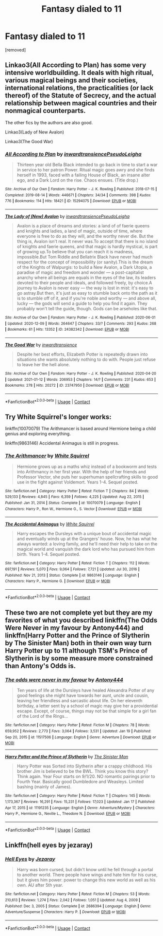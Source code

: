 #+TITLE: Fantasy dialed to 11

* Fantasy dialed to 11
:PROPERTIES:
:Author: Hi_Peeps_Its_Me
:Score: 14
:DateUnix: 1611400573.0
:DateShort: 2021-Jan-23
:FlairText: Request 
:END:
[removed]


** Linkao3(All According to Plan) has some very intensive worldbuilding. It deals with high ritual, various magical beings and their societies, international relations, the practicalities (or lack thereof) of the Statute of Secrecy, and the actual relationship between magical countries and their nonmagical counterparts.

The other fics by the authors are also good.

Linkao3(Lady of New Avalon)

Linkao3(The Good War)
:PROPERTIES:
:Author: Tenebris-Umbra
:Score: 7
:DateUnix: 1611417014.0
:DateShort: 2021-Jan-23
:END:

*** [[https://archiveofourown.org/works/15294075][*/All According to Plan/*]] by [[https://www.archiveofourown.org/users/inwardtransience/pseuds/inwardtransience/users/PseudoLeigha/pseuds/PseudoLeigha][/inwardtransiencePseudoLeigha/]]

#+begin_quote
  Thirteen year old Bella Black intended to go back in time to start a war in service to her patron Power. Ritual magic goes awry and she finds herself in 1993, faced with a failing House of Black, an insane alter ego, and a Dark Lord on the rise. Chaos ensues. (Title drop.)
#+end_quote

^{/Site/:} ^{Archive} ^{of} ^{Our} ^{Own} ^{*|*} ^{/Fandom/:} ^{Harry} ^{Potter} ^{-} ^{J.} ^{K.} ^{Rowling} ^{*|*} ^{/Published/:} ^{2018-07-15} ^{*|*} ^{/Completed/:} ^{2019-08-14} ^{*|*} ^{/Words/:} ^{446671} ^{*|*} ^{/Chapters/:} ^{34/34} ^{*|*} ^{/Comments/:} ^{398} ^{*|*} ^{/Kudos/:} ^{776} ^{*|*} ^{/Bookmarks/:} ^{114} ^{*|*} ^{/Hits/:} ^{18421} ^{*|*} ^{/ID/:} ^{15294075} ^{*|*} ^{/Download/:} ^{[[https://archiveofourown.org/downloads/15294075/All%20According%20to%20Plan.epub?updated_at=1604370909][EPUB]]} ^{or} ^{[[https://archiveofourown.org/downloads/15294075/All%20According%20to%20Plan.mobi?updated_at=1604370909][MOBI]]}

--------------

[[https://archiveofourown.org/works/24382342][*/The Lady of (New) Avalon/*]] by [[https://www.archiveofourown.org/users/inwardtransience/pseuds/inwardtransience/users/PseudoLeigha/pseuds/PseudoLeigha][/inwardtransiencePseudoLeigha/]]

#+begin_quote
  Avalon is a place of dreams and stories: a land of of faerie queens and knights and ladies, a land of magic, outside of time, where everyone is free to do as they will, and the worthy never die. But the thing is, Avalon isn't real. It never was.To accept that there is no island of knights and faerie queens, and that magic is hardly mystical, is part of growing up.To believe that you can reach it is madness, impossible.But Tom Riddle and Bellatrix Black have never had much respect for the concept of impossibility (or sanity).This is the dream of the Knights of Walpurgis: to build a New Avalon, a Dark Utopia, a paradise of magic and freedom and wonder --- a post-capitalist anarchy where all beings are equals in the eyes of the law, its leaders devoted to their people and ideals, and followed freely, by choice.A journey to Avalon is never easy --- the way is lost in mist: it's easy to go astray.But then, it's just as easy to stumble back onto the path as it is to stumble off of it, and if you're noble and worthy --- and above all, lucky --- the gods will send a guide to help you find it again. They probably won't tell the guide, though. Gods can be arseholes like that.
#+end_quote

^{/Site/:} ^{Archive} ^{of} ^{Our} ^{Own} ^{*|*} ^{/Fandom/:} ^{Harry} ^{Potter} ^{-} ^{J.} ^{K.} ^{Rowling} ^{*|*} ^{/Published/:} ^{2020-06-01} ^{*|*} ^{/Updated/:} ^{2020-12-09} ^{*|*} ^{/Words/:} ^{264647} ^{*|*} ^{/Chapters/:} ^{33/?} ^{*|*} ^{/Comments/:} ^{293} ^{*|*} ^{/Kudos/:} ^{268} ^{*|*} ^{/Bookmarks/:} ^{61} ^{*|*} ^{/Hits/:} ^{13352} ^{*|*} ^{/ID/:} ^{24382342} ^{*|*} ^{/Download/:} ^{[[https://archiveofourown.org/downloads/24382342/The%20Lady%20of%20New%20Avalon.epub?updated_at=1607532309][EPUB]]} ^{or} ^{[[https://archiveofourown.org/downloads/24382342/The%20Lady%20of%20New%20Avalon.mobi?updated_at=1607532309][MOBI]]}

--------------

[[https://archiveofourown.org/works/23747950][*/The Good War/*]] by [[https://www.archiveofourown.org/users/inwardtransience/pseuds/inwardtransience][/inwardtransience/]]

#+begin_quote
  Despite her best efforts, Elizabeth Potter is repeatedly drawn into situations she wants absolutely nothing to do with. People just refuse to leave her the hell alone.
#+end_quote

^{/Site/:} ^{Archive} ^{of} ^{Our} ^{Own} ^{*|*} ^{/Fandom/:} ^{Harry} ^{Potter} ^{-} ^{J.} ^{K.} ^{Rowling} ^{*|*} ^{/Published/:} ^{2020-04-20} ^{*|*} ^{/Updated/:} ^{2021-01-12} ^{*|*} ^{/Words/:} ^{206953} ^{*|*} ^{/Chapters/:} ^{14/?} ^{*|*} ^{/Comments/:} ^{231} ^{*|*} ^{/Kudos/:} ^{653} ^{*|*} ^{/Bookmarks/:} ^{278} ^{*|*} ^{/Hits/:} ^{20272} ^{*|*} ^{/ID/:} ^{23747950} ^{*|*} ^{/Download/:} ^{[[https://archiveofourown.org/downloads/23747950/The%20Good%20War.epub?updated_at=1610507993][EPUB]]} ^{or} ^{[[https://archiveofourown.org/downloads/23747950/The%20Good%20War.mobi?updated_at=1610507993][MOBI]]}

--------------

*FanfictionBot*^{2.0.0-beta} | [[https://github.com/FanfictionBot/reddit-ffn-bot/wiki/Usage][Usage]] | [[https://www.reddit.com/message/compose?to=tusing][Contact]]
:PROPERTIES:
:Author: FanfictionBot
:Score: 5
:DateUnix: 1611417055.0
:DateShort: 2021-Jan-23
:END:


** Try White Squirrel's longer works:

linkffn(10070079) The Arithmancer is based around Hermione being a child genius and exploring everything.

linkffn(9863146) Accidental Animagus is still in progress.
:PROPERTIES:
:Author: greatandmodest
:Score: 3
:DateUnix: 1611439894.0
:DateShort: 2021-Jan-24
:END:

*** [[https://www.fanfiction.net/s/10070079/1/][*/The Arithmancer/*]] by [[https://www.fanfiction.net/u/5339762/White-Squirrel][/White Squirrel/]]

#+begin_quote
  Hermione grows up as a maths whiz instead of a bookworm and tests into Arithmancy in her first year. With the help of her friends and Professor Vector, she puts her superhuman spellcrafting skills to good use in the fight against Voldemort. Years 1-4. Sequel posted.
#+end_quote

^{/Site/:} ^{fanfiction.net} ^{*|*} ^{/Category/:} ^{Harry} ^{Potter} ^{*|*} ^{/Rated/:} ^{Fiction} ^{T} ^{*|*} ^{/Chapters/:} ^{84} ^{*|*} ^{/Words/:} ^{529,133} ^{*|*} ^{/Reviews/:} ^{4,845} ^{*|*} ^{/Favs/:} ^{6,359} ^{*|*} ^{/Follows/:} ^{4,225} ^{*|*} ^{/Updated/:} ^{Aug} ^{22,} ^{2015} ^{*|*} ^{/Published/:} ^{Jan} ^{31,} ^{2014} ^{*|*} ^{/Status/:} ^{Complete} ^{*|*} ^{/id/:} ^{10070079} ^{*|*} ^{/Language/:} ^{English} ^{*|*} ^{/Characters/:} ^{Harry} ^{P.,} ^{Ron} ^{W.,} ^{Hermione} ^{G.,} ^{S.} ^{Vector} ^{*|*} ^{/Download/:} ^{[[http://www.ff2ebook.com/old/ffn-bot/index.php?id=10070079&source=ff&filetype=epub][EPUB]]} ^{or} ^{[[http://www.ff2ebook.com/old/ffn-bot/index.php?id=10070079&source=ff&filetype=mobi][MOBI]]}

--------------

[[https://www.fanfiction.net/s/9863146/1/][*/The Accidental Animagus/*]] by [[https://www.fanfiction.net/u/5339762/White-Squirrel][/White Squirrel/]]

#+begin_quote
  Harry escapes the Dursleys with a unique bout of accidental magic and eventually winds up at the Grangers' house. Now, he has what he always wanted: a loving family, and he'll need their help to take on the magical world and vanquish the dark lord who has pursued him from birth. Years 1-4. Sequel posted.
#+end_quote

^{/Site/:} ^{fanfiction.net} ^{*|*} ^{/Category/:} ^{Harry} ^{Potter} ^{*|*} ^{/Rated/:} ^{Fiction} ^{T} ^{*|*} ^{/Chapters/:} ^{112} ^{*|*} ^{/Words/:} ^{697,191} ^{*|*} ^{/Reviews/:} ^{5,070} ^{*|*} ^{/Favs/:} ^{9,064} ^{*|*} ^{/Follows/:} ^{7,721} ^{*|*} ^{/Updated/:} ^{Jul} ^{30,} ^{2016} ^{*|*} ^{/Published/:} ^{Nov} ^{21,} ^{2013} ^{*|*} ^{/Status/:} ^{Complete} ^{*|*} ^{/id/:} ^{9863146} ^{*|*} ^{/Language/:} ^{English} ^{*|*} ^{/Characters/:} ^{Harry} ^{P.,} ^{Hermione} ^{G.} ^{*|*} ^{/Download/:} ^{[[http://www.ff2ebook.com/old/ffn-bot/index.php?id=9863146&source=ff&filetype=epub][EPUB]]} ^{or} ^{[[http://www.ff2ebook.com/old/ffn-bot/index.php?id=9863146&source=ff&filetype=mobi][MOBI]]}

--------------

*FanfictionBot*^{2.0.0-beta} | [[https://github.com/FanfictionBot/reddit-ffn-bot/wiki/Usage][Usage]] | [[https://www.reddit.com/message/compose?to=tusing][Contact]]
:PROPERTIES:
:Author: FanfictionBot
:Score: 2
:DateUnix: 1611439920.0
:DateShort: 2021-Jan-24
:END:


** These two are not complete yet but they are my favorites of what you described linkffn(The Odds Were Never in my favour by Antony444) and linkffn(Harry Potter and the Prince of Slytherin by The Sinister Man) both in their own way turn Harry Potter up to 11 although TSM's Prince of Slytherin is by some measure more constrained than Antony's Odds is.
:PROPERTIES:
:Author: cretsben
:Score: 5
:DateUnix: 1611411532.0
:DateShort: 2021-Jan-23
:END:

*** [[https://www.fanfiction.net/s/11517506/1/][*/The odds were never in my favour/*]] by [[https://www.fanfiction.net/u/6473098/Antony444][/Antony444/]]

#+begin_quote
  Ten years of life at the Dursleys have healed Alexandra Potter of any good feelings she might have towards her aunt, uncle and cousin, leaving her friendless and sarcastic about life. On her eleventh birthday, a letter sent by a school of magic may give her a providential escape. Except, of course, things may not be that simple for a girl fan of the Lord of the Rings...
#+end_quote

^{/Site/:} ^{fanfiction.net} ^{*|*} ^{/Category/:} ^{Harry} ^{Potter} ^{*|*} ^{/Rated/:} ^{Fiction} ^{M} ^{*|*} ^{/Chapters/:} ^{78} ^{*|*} ^{/Words/:} ^{659,952} ^{*|*} ^{/Reviews/:} ^{2,773} ^{*|*} ^{/Favs/:} ^{3,064} ^{*|*} ^{/Follows/:} ^{3,531} ^{*|*} ^{/Updated/:} ^{Jan} ^{19} ^{*|*} ^{/Published/:} ^{Sep} ^{20,} ^{2015} ^{*|*} ^{/id/:} ^{11517506} ^{*|*} ^{/Language/:} ^{English} ^{*|*} ^{/Genre/:} ^{Adventure} ^{*|*} ^{/Download/:} ^{[[http://www.ff2ebook.com/old/ffn-bot/index.php?id=11517506&source=ff&filetype=epub][EPUB]]} ^{or} ^{[[http://www.ff2ebook.com/old/ffn-bot/index.php?id=11517506&source=ff&filetype=mobi][MOBI]]}

--------------

[[https://www.fanfiction.net/s/11191235/1/][*/Harry Potter and the Prince of Slytherin/*]] by [[https://www.fanfiction.net/u/4788805/The-Sinister-Man][/The Sinister Man/]]

#+begin_quote
  Harry Potter was Sorted into Slytherin after a crappy childhood. His brother Jim is believed to be the BWL. Think you know this story? Think again. Year Four starts on 9/1/20. NO romantic pairings prior to Fourth Year. Basically good Dumbledore and Weasleys. Limited bashing (mainly of James).
#+end_quote

^{/Site/:} ^{fanfiction.net} ^{*|*} ^{/Category/:} ^{Harry} ^{Potter} ^{*|*} ^{/Rated/:} ^{Fiction} ^{T} ^{*|*} ^{/Chapters/:} ^{145} ^{*|*} ^{/Words/:} ^{1,173,367} ^{*|*} ^{/Reviews/:} ^{16,291} ^{*|*} ^{/Favs/:} ^{15,231} ^{*|*} ^{/Follows/:} ^{17,023} ^{*|*} ^{/Updated/:} ^{Jan} ^{17} ^{*|*} ^{/Published/:} ^{Apr} ^{17,} ^{2015} ^{*|*} ^{/id/:} ^{11191235} ^{*|*} ^{/Language/:} ^{English} ^{*|*} ^{/Genre/:} ^{Adventure/Mystery} ^{*|*} ^{/Characters/:} ^{Harry} ^{P.,} ^{Hermione} ^{G.,} ^{Neville} ^{L.,} ^{Theodore} ^{N.} ^{*|*} ^{/Download/:} ^{[[http://www.ff2ebook.com/old/ffn-bot/index.php?id=11191235&source=ff&filetype=epub][EPUB]]} ^{or} ^{[[http://www.ff2ebook.com/old/ffn-bot/index.php?id=11191235&source=ff&filetype=mobi][MOBI]]}

--------------

*FanfictionBot*^{2.0.0-beta} | [[https://github.com/FanfictionBot/reddit-ffn-bot/wiki/Usage][Usage]] | [[https://www.reddit.com/message/compose?to=tusing][Contact]]
:PROPERTIES:
:Author: FanfictionBot
:Score: 2
:DateUnix: 1611411554.0
:DateShort: 2021-Jan-23
:END:


** Linkffn(hell eyes by jezaray)
:PROPERTIES:
:Author: MrNacho410
:Score: 2
:DateUnix: 1611423462.0
:DateShort: 2021-Jan-23
:END:

*** [[https://www.fanfiction.net/s/2686394/1/][*/Hell Eyes/*]] by [[https://www.fanfiction.net/u/231347/Jezaray][/Jezaray/]]

#+begin_quote
  Harry was born cursed, but didn't know until he fell through a portal to another world. There people have wings and hate him for his curse, but it gives him power: power to change this new world as well as his own. AU after 5th year.
#+end_quote

^{/Site/:} ^{fanfiction.net} ^{*|*} ^{/Category/:} ^{Harry} ^{Potter} ^{*|*} ^{/Rated/:} ^{Fiction} ^{M} ^{*|*} ^{/Chapters/:} ^{53} ^{*|*} ^{/Words/:} ^{210,613} ^{*|*} ^{/Reviews/:} ^{1,274} ^{*|*} ^{/Favs/:} ^{2,042} ^{*|*} ^{/Follows/:} ^{1,051} ^{*|*} ^{/Updated/:} ^{Aug} ^{4,} ^{2009} ^{*|*} ^{/Published/:} ^{Dec} ^{3,} ^{2005} ^{*|*} ^{/Status/:} ^{Complete} ^{*|*} ^{/id/:} ^{2686394} ^{*|*} ^{/Language/:} ^{English} ^{*|*} ^{/Genre/:} ^{Adventure/Suspense} ^{*|*} ^{/Characters/:} ^{Harry} ^{P.} ^{*|*} ^{/Download/:} ^{[[http://www.ff2ebook.com/old/ffn-bot/index.php?id=2686394&source=ff&filetype=epub][EPUB]]} ^{or} ^{[[http://www.ff2ebook.com/old/ffn-bot/index.php?id=2686394&source=ff&filetype=mobi][MOBI]]}

--------------

*FanfictionBot*^{2.0.0-beta} | [[https://github.com/FanfictionBot/reddit-ffn-bot/wiki/Usage][Usage]] | [[https://www.reddit.com/message/compose?to=tusing][Contact]]
:PROPERTIES:
:Author: FanfictionBot
:Score: 1
:DateUnix: 1611423489.0
:DateShort: 2021-Jan-23
:END:
